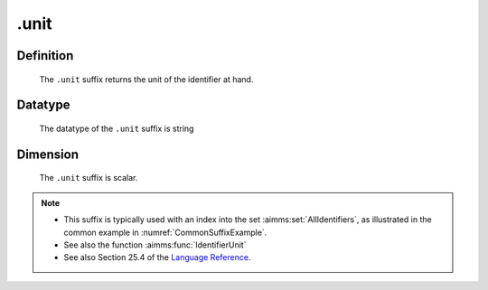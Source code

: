 .. _.unit:

.unit
=====

Definition
----------

    The ``.unit`` suffix returns the unit of the identifier at hand.

Datatype
--------

    The datatype of the ``.unit`` suffix is string

Dimension
---------

    The ``.unit`` suffix is scalar.

.. note::

    -  This suffix is typically used with an index into the set :aimms:set:`AllIdentifiers`,
       as illustrated in the common example in :numref:`CommonSuffixExample`.

    -  See also the function :aimms:func:`IdentifierUnit`

    -  See also Section 25.4 of the `Language Reference <https://documentation.aimms.com/_downloads/AIMMS_ref.pdf>`__.
